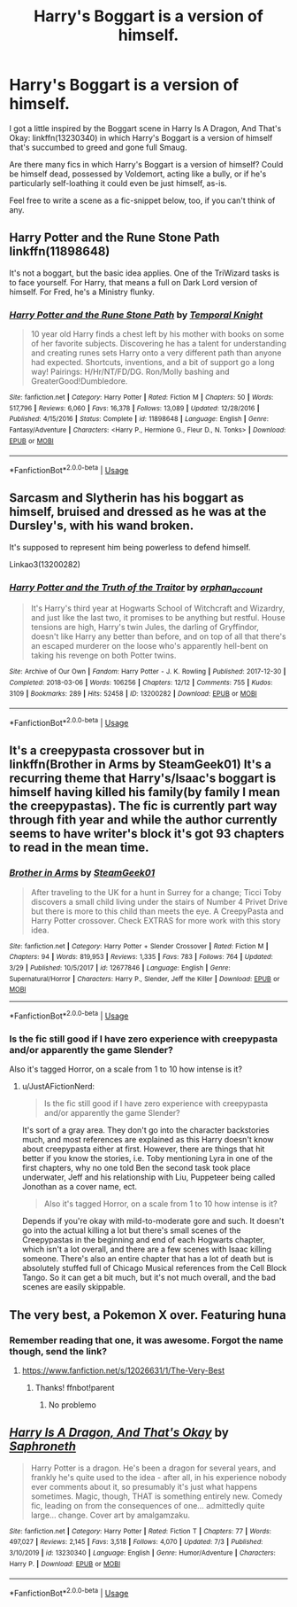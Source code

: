 #+TITLE: Harry's Boggart is a version of himself.

* Harry's Boggart is a version of himself.
:PROPERTIES:
:Author: PsiGuy60
:Score: 17
:DateUnix: 1595059895.0
:DateShort: 2020-Jul-18
:FlairText: Request/Prompt
:END:
I got a little inspired by the Boggart scene in Harry Is A Dragon, And That's Okay: linkffn(13230340) in which Harry's Boggart is a version of himself that's succumbed to greed and gone full Smaug.

Are there many fics in which Harry's Boggart is a version of himself? Could be himself dead, possessed by Voldemort, acting like a bully, or if he's particularly self-loathing it could even be just himself, as-is.

Feel free to write a scene as a fic-snippet below, too, if you can't think of any.


** Harry Potter and the Rune Stone Path linkffn(11898648)

It's not a boggart, but the basic idea applies. One of the TriWizard tasks is to face yourself. For Harry, that means a full on Dark Lord version of himself. For Fred, he's a Ministry flunky.
:PROPERTIES:
:Author: streakermaximus
:Score: 6
:DateUnix: 1595065513.0
:DateShort: 2020-Jul-18
:END:

*** [[https://www.fanfiction.net/s/11898648/1/][*/Harry Potter and the Rune Stone Path/*]] by [[https://www.fanfiction.net/u/1057022/Temporal-Knight][/Temporal Knight/]]

#+begin_quote
  10 year old Harry finds a chest left by his mother with books on some of her favorite subjects. Discovering he has a talent for understanding and creating runes sets Harry onto a very different path than anyone had expected. Shortcuts, inventions, and a bit of support go a long way! Pairings: H/Hr/NT/FD/DG. Ron/Molly bashing and GreaterGood!Dumbledore.
#+end_quote

^{/Site/:} ^{fanfiction.net} ^{*|*} ^{/Category/:} ^{Harry} ^{Potter} ^{*|*} ^{/Rated/:} ^{Fiction} ^{M} ^{*|*} ^{/Chapters/:} ^{50} ^{*|*} ^{/Words/:} ^{517,796} ^{*|*} ^{/Reviews/:} ^{6,060} ^{*|*} ^{/Favs/:} ^{16,378} ^{*|*} ^{/Follows/:} ^{13,089} ^{*|*} ^{/Updated/:} ^{12/28/2016} ^{*|*} ^{/Published/:} ^{4/15/2016} ^{*|*} ^{/Status/:} ^{Complete} ^{*|*} ^{/id/:} ^{11898648} ^{*|*} ^{/Language/:} ^{English} ^{*|*} ^{/Genre/:} ^{Fantasy/Adventure} ^{*|*} ^{/Characters/:} ^{<Harry} ^{P.,} ^{Hermione} ^{G.,} ^{Fleur} ^{D.,} ^{N.} ^{Tonks>} ^{*|*} ^{/Download/:} ^{[[http://www.ff2ebook.com/old/ffn-bot/index.php?id=11898648&source=ff&filetype=epub][EPUB]]} ^{or} ^{[[http://www.ff2ebook.com/old/ffn-bot/index.php?id=11898648&source=ff&filetype=mobi][MOBI]]}

--------------

*FanfictionBot*^{2.0.0-beta} | [[https://github.com/tusing/reddit-ffn-bot/wiki/Usage][Usage]]
:PROPERTIES:
:Author: FanfictionBot
:Score: 1
:DateUnix: 1595065528.0
:DateShort: 2020-Jul-18
:END:


** Sarcasm and Slytherin has his boggart as himself, bruised and dressed as he was at the Dursley's, with his wand broken.

It's supposed to represent him being powerless to defend himself.

Linkao3(13200282)
:PROPERTIES:
:Author: Yurath123
:Score: 5
:DateUnix: 1595079279.0
:DateShort: 2020-Jul-18
:END:

*** [[https://archiveofourown.org/works/13200282][*/Harry Potter and the Truth of the Traitor/*]] by [[https://www.archiveofourown.org/users/orphan_account/pseuds/orphan_account][/orphan_account/]]

#+begin_quote
  It's Harry's third year at Hogwarts School of Witchcraft and Wizardry, and just like the last two, it promises to be anything but restful. House tensions are high, Harry's twin Jules, the darling of Gryffindor, doesn't like Harry any better than before, and on top of all that there's an escaped murderer on the loose who's apparently hell-bent on taking his revenge on both Potter twins.
#+end_quote

^{/Site/:} ^{Archive} ^{of} ^{Our} ^{Own} ^{*|*} ^{/Fandom/:} ^{Harry} ^{Potter} ^{-} ^{J.} ^{K.} ^{Rowling} ^{*|*} ^{/Published/:} ^{2017-12-30} ^{*|*} ^{/Completed/:} ^{2018-03-06} ^{*|*} ^{/Words/:} ^{106256} ^{*|*} ^{/Chapters/:} ^{12/12} ^{*|*} ^{/Comments/:} ^{755} ^{*|*} ^{/Kudos/:} ^{3109} ^{*|*} ^{/Bookmarks/:} ^{289} ^{*|*} ^{/Hits/:} ^{52458} ^{*|*} ^{/ID/:} ^{13200282} ^{*|*} ^{/Download/:} ^{[[https://archiveofourown.org/downloads/13200282/Harry%20Potter%20and%20the.epub?updated_at=1588263841][EPUB]]} ^{or} ^{[[https://archiveofourown.org/downloads/13200282/Harry%20Potter%20and%20the.mobi?updated_at=1588263841][MOBI]]}

--------------

*FanfictionBot*^{2.0.0-beta} | [[https://github.com/tusing/reddit-ffn-bot/wiki/Usage][Usage]]
:PROPERTIES:
:Author: FanfictionBot
:Score: 1
:DateUnix: 1595079295.0
:DateShort: 2020-Jul-18
:END:


** It's a creepypasta crossover but in linkffn(Brother in Arms by SteamGeek01) It's a recurring theme that Harry's/Isaac's boggart is himself having killed his family(by family I mean the creepypastas). The fic is currently part way through fith year and while the author currently seems to have writer's block it's got 93 chapters to read in the mean time.
:PROPERTIES:
:Author: JustAFictionNerd
:Score: 3
:DateUnix: 1595061607.0
:DateShort: 2020-Jul-18
:END:

*** [[https://www.fanfiction.net/s/12677846/1/][*/Brother in Arms/*]] by [[https://www.fanfiction.net/u/8737773/SteamGeek01][/SteamGeek01/]]

#+begin_quote
  After traveling to the UK for a hunt in Surrey for a change; Ticci Toby discovers a small child living under the stairs of Number 4 Privet Drive but there is more to this child than meets the eye. A CreepyPasta and Harry Potter crossover. Check EXTRAS for more work with this story idea.
#+end_quote

^{/Site/:} ^{fanfiction.net} ^{*|*} ^{/Category/:} ^{Harry} ^{Potter} ^{+} ^{Slender} ^{Crossover} ^{*|*} ^{/Rated/:} ^{Fiction} ^{M} ^{*|*} ^{/Chapters/:} ^{94} ^{*|*} ^{/Words/:} ^{819,953} ^{*|*} ^{/Reviews/:} ^{1,335} ^{*|*} ^{/Favs/:} ^{783} ^{*|*} ^{/Follows/:} ^{764} ^{*|*} ^{/Updated/:} ^{3/29} ^{*|*} ^{/Published/:} ^{10/5/2017} ^{*|*} ^{/id/:} ^{12677846} ^{*|*} ^{/Language/:} ^{English} ^{*|*} ^{/Genre/:} ^{Supernatural/Horror} ^{*|*} ^{/Characters/:} ^{Harry} ^{P.,} ^{Slender,} ^{Jeff} ^{the} ^{Killer} ^{*|*} ^{/Download/:} ^{[[http://www.ff2ebook.com/old/ffn-bot/index.php?id=12677846&source=ff&filetype=epub][EPUB]]} ^{or} ^{[[http://www.ff2ebook.com/old/ffn-bot/index.php?id=12677846&source=ff&filetype=mobi][MOBI]]}

--------------

*FanfictionBot*^{2.0.0-beta} | [[https://github.com/tusing/reddit-ffn-bot/wiki/Usage][Usage]]
:PROPERTIES:
:Author: FanfictionBot
:Score: 2
:DateUnix: 1595061625.0
:DateShort: 2020-Jul-18
:END:


*** Is the fic still good if I have zero experience with creepypasta and/or apparently the game Slender?

Also it's tagged Horror, on a scale from 1 to 10 how intense is it?
:PROPERTIES:
:Author: PsiGuy60
:Score: 2
:DateUnix: 1595062398.0
:DateShort: 2020-Jul-18
:END:

**** u/JustAFictionNerd:
#+begin_quote
  Is the fic still good if I have zero experience with creepypasta and/or apparently the game Slender?
#+end_quote

It's sort of a gray area. They don't go into the character backstories much, and most references are explained as this Harry doesn't know about creepypasta either at first. However, there are things that hit better if you know the stories, i.e. Toby mentioning Lyra in one of the first chapters, why no one told Ben the second task took place underwater, Jeff and his relationship with Liu, Puppeteer being called Jonothan as a cover name, ect.

#+begin_quote
  Also it's tagged Horror, on a scale from 1 to 10 how intense is it?
#+end_quote

Depends if you're okay with mild-to-moderate gore and such. It doesn't go into the actual killing a lot but there's small scenes of the Creepypastas in the beginning and end of each Hogwarts chapter, which isn't a lot overall, and there are a few scenes with Isaac killing someone. There's also an entire chapter that has a lot of death but is absolutely stuffed full of Chicago Musical references from the Cell Block Tango. So it can get a bit much, but it's not much overall, and the bad scenes are easily skippable.
:PROPERTIES:
:Author: JustAFictionNerd
:Score: 2
:DateUnix: 1595063838.0
:DateShort: 2020-Jul-18
:END:


** The very best, a Pokemon X over. Featuring huna
:PROPERTIES:
:Author: iamanautomator
:Score: 2
:DateUnix: 1595073968.0
:DateShort: 2020-Jul-18
:END:

*** Remember reading that one, it was awesome. Forgot the name though, send the link?
:PROPERTIES:
:Author: JOKERRule
:Score: 2
:DateUnix: 1595103853.0
:DateShort: 2020-Jul-19
:END:

**** [[https://www.fanfiction.net/s/12026631/1/The-Very-Best]]
:PROPERTIES:
:Author: iamanautomator
:Score: 1
:DateUnix: 1595104012.0
:DateShort: 2020-Jul-19
:END:

***** Thanks! ffnbot!parent
:PROPERTIES:
:Author: JOKERRule
:Score: 1
:DateUnix: 1595106918.0
:DateShort: 2020-Jul-19
:END:

****** No problemo
:PROPERTIES:
:Author: iamanautomator
:Score: 1
:DateUnix: 1595106983.0
:DateShort: 2020-Jul-19
:END:


** [[https://www.fanfiction.net/s/13230340/1/][*/Harry Is A Dragon, And That's Okay/*]] by [[https://www.fanfiction.net/u/2996114/Saphroneth][/Saphroneth/]]

#+begin_quote
  Harry Potter is a dragon. He's been a dragon for several years, and frankly he's quite used to the idea - after all, in his experience nobody ever comments about it, so presumably it's just what happens sometimes. Magic, though, THAT is something entirely new. Comedy fic, leading on from the consequences of one... admittedly quite large... change. Cover art by amalgamzaku.
#+end_quote

^{/Site/:} ^{fanfiction.net} ^{*|*} ^{/Category/:} ^{Harry} ^{Potter} ^{*|*} ^{/Rated/:} ^{Fiction} ^{T} ^{*|*} ^{/Chapters/:} ^{77} ^{*|*} ^{/Words/:} ^{497,027} ^{*|*} ^{/Reviews/:} ^{2,145} ^{*|*} ^{/Favs/:} ^{3,518} ^{*|*} ^{/Follows/:} ^{4,070} ^{*|*} ^{/Updated/:} ^{7/3} ^{*|*} ^{/Published/:} ^{3/10/2019} ^{*|*} ^{/id/:} ^{13230340} ^{*|*} ^{/Language/:} ^{English} ^{*|*} ^{/Genre/:} ^{Humor/Adventure} ^{*|*} ^{/Characters/:} ^{Harry} ^{P.} ^{*|*} ^{/Download/:} ^{[[http://www.ff2ebook.com/old/ffn-bot/index.php?id=13230340&source=ff&filetype=epub][EPUB]]} ^{or} ^{[[http://www.ff2ebook.com/old/ffn-bot/index.php?id=13230340&source=ff&filetype=mobi][MOBI]]}

--------------

*FanfictionBot*^{2.0.0-beta} | [[https://github.com/tusing/reddit-ffn-bot/wiki/Usage][Usage]]
:PROPERTIES:
:Author: FanfictionBot
:Score: 1
:DateUnix: 1595059911.0
:DateShort: 2020-Jul-18
:END:
